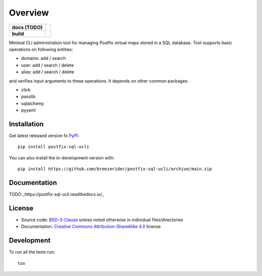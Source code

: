 ========
Overview
========

.. start-badges

.. list-table::
    :stub-columns: 1

    * - docs (TODO)
      - |docs|

    * - build
      - | |github-actions|
        | |codecov|

..     * - package
..       - | |license| |version| |wheel| |supported-versions|
..         | |commits-since|

.. |docs| image:: https://readthedocs.org/projects/postfix-sql-ucli/badge/?style=flat
    :target: https://github.com/breezerider/postfix-sql-ucli
..    :target: https://postfix-sql-ucli.readthedocs.io/
    :alt: Documentation Status

.. |github-actions| image:: https://github.com/breezerider/postfix-sql-ucli/actions/workflows/github-actions.yml/badge.svg
    :alt: GitHub Actions Build Status
    :target: https://github.com/breezerider/postfix-sql-ucli/actions

.. |codecov| image:: https://codecov.io/gh/breezerider/postfix-sql-ucli/branch/main/graphs/badge.svg?branch=main
    :alt: Coverage Status
    :target: https://app.codecov.io/github/breezerider/postfix-sql-ucli

.. .. |license| image:: https://img.shields.io/badge/license-BSD-green?style=flat
..     :alt: PyPI Package license
..     :target: https://test.pypi.org/project/postfix-sql-ucli
..
.. .. |version| image:: https://img.shields.io/badge/test.pypi-v0.0.0-informational?style=flat
..     :alt: PyPI Package latest release
..     :target: https://test.pypi.org/project/postfix-sql-ucli
..
.. .. |wheel| image:: https://img.shields.io/badge/wheel-yes-success?style=flat
..     :alt: PyPI Wheel
..     :target: https://test.pypi.org/project/postfix-sql-ucli
..
.. .. |supported-versions| image:: https://img.shields.io/badge/python-3.8_|_3.9_|_3.10_|_3.11-informational?style=flat
..     :alt: Supported Python versions
..     :target: https://test.pypi.org/project/postfix-sql-ucli

.. .. |commits-since| image:: https://img.shields.io/github/commits-since/breezerider/postfix-sql-ucli/v0.0.0.svg
..     :alt: Commits since latest release
..     :target: https://github.com/breezerider/postfix-sql-ucli/compare/v0.0.0...main

.. end-badges

Minimal CLI administration tool for managing Postfix virtual maps stored in a SQL database.
Tool supports basic operations on following entities:

* domains: add / search
* user: add / search / delete
* alias: add / search / delete

and verifies input arguments to these operations.
It depends on other common packages:

* click
* passlib
* sqlalchemy
* pyyaml

Installation
============

Get latest released version fo `PyPI <https://pypi.org/>`_::

    pip install postfix-sql-ucli

You can also install the in-development version with::

    pip install https://github.com/breezerider/postfix-sql-ucli/archive/main.zip


Documentation
=============


TODO _https://postfix-sql-ucli.readthedocs.io/_


License
=======

- Source code: `BSD-3-Clause <https://choosealicense.com/licenses/bsd-3-clause/>`_ unless noted otherwise in individual files/directories
- Documentation: `Creative Commons Attribution-ShareAlike 4.0 <https://creativecommons.org/licenses/by-sa/4.0/>`_ license


Development
===========

To run all the tests run::

    tox
